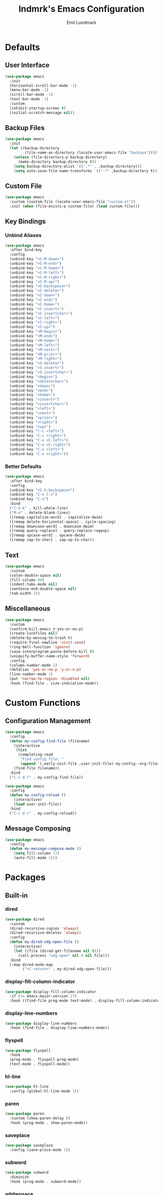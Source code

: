 # SPDX-FileCopyrightText: 2019 Emil Lundmark <emil@lndmrk.se>
# SPDX-License-Identifier: GPL-3.0-or-later
#+TITLE: lndmrk's Emacs Configuration
#+AUTHOR: Emil Lundmark

* Defaults

** User Interface

#+BEGIN_SRC emacs-lisp
(use-package emacs
  :init
  (horizontal-scroll-bar-mode -1)
  (menu-bar-mode -1)
  (scroll-bar-mode -1)
  (tool-bar-mode -1)
  :custom
  (inhibit-startup-screen t)
  (initial-scratch-message nil))
#+END_SRC

** Backup Files

#+BEGIN_SRC emacs-lisp
(use-package emacs
  :init
  (let ((backup-directory
         (file-name-as-directory (locate-user-emacs-file "backups"))))
    (unless (file-directory-p backup-directory)
      (make-directory backup-directory t))
    (setq backup-directory-alist `((".*" . ,backup-directory)))
    (setq auto-save-file-name-transforms `((".*" ,backup-directory t)))))
#+END_SRC

** Custom File

#+BEGIN_SRC emacs-lisp
(use-package emacs
  :custom (custom-file (locate-user-emacs-file "custom.el"))
  :init (when (file-exists-p custom-file) (load custom-file)))
#+END_SRC

** Key Bindings

*** Unbind Aliases

#+BEGIN_SRC emacs-lisp
(use-package emacs
  :after bind-key
  :config
  (unbind-key "<C-M-down>")
  (unbind-key "<C-M-end>")
  (unbind-key "<C-M-home>")
  (unbind-key "<C-M-left>")
  (unbind-key "<C-M-right>")
  (unbind-key "<C-M-up>")
  (unbind-key "<C-backspace>")
  (unbind-key "<C-delete>")
  (unbind-key "<C-down>")
  (unbind-key "<C-end>")
  (unbind-key "<C-home>")
  (unbind-key "<C-insert>")
  (unbind-key "<C-insertchar>")
  (unbind-key "<C-left>")
  (unbind-key "<C-right>")
  (unbind-key "<C-up>")
  (unbind-key "<M-begin>")
  (unbind-key "<M-end>")
  (unbind-key "<M-home>")
  (unbind-key "<M-left>")
  (unbind-key "<M-next>")
  (unbind-key "<M-prior>")
  (unbind-key "<M-right>")
  (unbind-key "<S-delete>")
  (unbind-key "<S-insert>")
  (unbind-key "<S-insertchar>")
  (unbind-key "<begin>")
  (unbind-key "<deletechar>")
  (unbind-key "<down>")
  (unbind-key "<end>")
  (unbind-key "<home>")
  (unbind-key "<insert>")
  (unbind-key "<insertchar>")
  (unbind-key "<left>")
  (unbind-key "<next>")
  (unbind-key "<prior>")
  (unbind-key "<right>")
  (unbind-key "<up>")
  (unbind-key "C-c <left>")
  (unbind-key "C-c <right>")
  (unbind-key "C-x <C-left>")
  (unbind-key "C-x <C-right>")
  (unbind-key "C-x <left>")
  (unbind-key "C-x <right>"))
#+END_SRC

*** Better Defaults

#+BEGIN_SRC emacs-lisp
(use-package emacs
  :after bind-key
  :config
  (unbind-key "<C-S-backspace>")
  (unbind-key "C-x C-z")
  (unbind-key "C-z")
  :bind
  ("C-S-k" . kill-whole-line)
  ("M-o" . delete-blank-lines)
  ([remap capitalize-word] . capitalize-dwim)
  ([remap delete-horizontal-space] . cycle-spacing)
  ([remap downcase-word] . downcase-dwim)
  ([remap query-replace] . query-replace-regexp)
  ([remap upcase-word] . upcase-dwim)
  ([remap zap-to-char] . zap-up-to-char))
#+END_SRC

** Text

#+BEGIN_SRC emacs-lisp
(use-package emacs
  :custom
  (colon-double-space nil)
  (fill-column 80)
  (indent-tabs-mode nil)
  (sentence-end-double-space nil)
  (tab-width 2))
#+END_SRC

** Miscellaneous

#+BEGIN_SRC emacs-lisp
(use-package emacs
  :custom
  (confirm-kill-emacs #'yes-or-no-p)
  (create-lockfiles nil)
  (delete-by-moving-to-trash t)
  (require-final-newline 'visit-save)
  (ring-bell-function 'ignore)
  (save-interprogram-paste-before-kill t)
  (uniquify-buffer-name-style 'forward)
  :config
  (column-number-mode 1)
  (defalias 'yes-or-no-p 'y-or-n-p)
  (line-number-mode 1)
  (put 'narrow-to-region 'disabled nil)
  :hook (find-file . size-indication-mode))
#+END_SRC

* Custom Functions

** Configuration Management

#+BEGIN_SRC emacs-lisp
(use-package emacs
  :config
  (defun my-config-find-file (filename)
    (interactive
     (list
      (completing-read
       "Find config file: "
       (append `(,early-init-file ,user-init-file) my-config--org-files))))
    (find-file filename))
  :bind
  ("C-c d f" . my-config-find-file))
#+END_SRC

#+BEGIN_SRC emacs-lisp
(use-package emacs
  :config
  (defun my-config-reload ()
    (interactive)
    (load user-init-file))
  :bind
  ("C-c d r" . my-config-reload))
#+END_SRC

** Message Composing

#+BEGIN_SRC emacs-lisp
(use-package emacs
  :config
  (defun my-message-compose-mode ()
    (setq fill-column 72)
    (auto-fill-mode 1)))
#+END_SRC

* Packages

** Built-in

*** dired

#+BEGIN_SRC emacs-lisp
(use-package dired
  :custom
  (dired-recursive-copies 'always)
  (dired-recursive-deletes 'always)
  :config
  (defun my-dired-xdg-open-file ()
    (interactive)
    (let ((file (dired-get-filename nil t)))
      (call-process "xdg-open" nil 0 nil file)))
  :bind
  (:map dired-mode-map
        ("<C-return>" . my-dired-xdg-open-file)))
#+END_SRC

*** display-fill-column-indicator

#+BEGIN_SRC emacs-lisp
(use-package display-fill-column-indicator
  :if (>= emacs-major-version 27)
  :hook ((find-file prog-mode text-mode) . display-fill-column-indicator-mode))
#+END_SRC

*** display-line-numbers

#+BEGIN_SRC emacs-lisp
(use-package display-line-numbers
  :hook (find-file . display-line-numbers-mode))
#+END_SRC

*** flyspell

#+BEGIN_SRC emacs-lisp
(use-package flyspell
  :hook
  (prog-mode . flyspell-prog-mode)
  (text-mode . flyspell-mode))
#+END_SRC

*** hl-line

#+BEGIN_SRC emacs-lisp
(use-package hl-line
  :config (global-hl-line-mode 1))
#+END_SRC

*** paren

#+BEGIN_SRC emacs-lisp
(use-package paren
  :custom (show-paren-delay 0)
  :hook (prog-mode . show-paren-mode))
#+END_SRC

*** saveplace

#+BEGIN_SRC emacs-lisp
(use-package saveplace
  :config (save-place-mode 1))
#+END_SRC

*** subword

#+BEGIN_SRC emacs-lisp
(use-package subword
  :diminish
  :hook (prog-mode . subword-mode))
#+END_SRC

*** whitespace

#+BEGIN_SRC emacs-lisp
(use-package whitespace
  :diminish
  :custom
  (whitespace-style '(face
                      trailing
                      lines-tail
                      empty
                      space-after-tab
                      space-before-tab
                      tab-mark))
  :hook
  ((find-file prog-mode text-mode) . whitespace-mode))
#+END_SRC

*** winner

#+BEGIN_SRC emacs-lisp
(use-package winner
  :after bind-key
  :config
  (unbind-key "C-c <left>")
  (unbind-key "C-c <right>")
  (winner-mode 1)
  :bind
  ("C-c w n" . winner-redo)
  ("C-c w p" . winner-undo))
#+END_SRC

** External

*** bind-key

#+BEGIN_SRC emacs-lisp
(use-package bind-key
  :ensure t
  :after use-package)
#+END_SRC

*** color-theme-sanityinc-tomorrow

#+BEGIN_SRC emacs-lisp
(use-package color-theme-sanityinc-tomorrow
  :ensure t
  :config (load-theme 'sanityinc-tomorrow-eighties t))
#+END_SRC

*** company

#+BEGIN_SRC emacs-lisp
(use-package company
  :ensure t
  :diminish
  :config
  (add-to-list 'company-backends 'company-ispell)
  (global-company-mode 1)
  :bind
  ([remap dabbrev-completion] . company-complete)
  ([remap dabbrev-expand] . company-complete-common-or-cycle))
#+END_SRC

*** diminish

#+BEGIN_SRC emacs-lisp
(use-package diminish
  :ensure t
  :after use-package)
#+END_SRC

*** edit-indirect

#+BEGIN_SRC emacs-lisp
(use-package edit-indirect
  :ensure t)
#+END_SRC

*** eglot

#+BEGIN_SRC emacs-lisp
(use-package eglot
  :ensure t)
#+END_SRC

*** fill-column-indicator

#+BEGIN_SRC emacs-lisp
(use-package fill-column-indicator
  :if (< emacs-major-version 27)
  :ensure t
  :hook ((find-file prog-mode text-mode) . fci-mode))
#+END_SRC

*** flycheck

#+BEGIN_SRC emacs-lisp
(use-package flycheck
  :ensure t
  :custom (flycheck-disabled-checkers '(yaml-ruby))
  :config (global-flycheck-mode 1))
#+END_SRC

*** hl-todo

#+BEGIN_SRC emacs-lisp
(use-package hl-todo
  :ensure t
  :config (global-hl-todo-mode 1))
#+END_SRC

*** ivy, counsel, swiper

#+BEGIN_SRC emacs-lisp
(use-package ivy
  :ensure t
  :diminish
  :config (ivy-mode 1))
#+END_SRC

#+BEGIN_SRC emacs-lisp
(use-package ivy-rich
  :ensure t
  :after (counsel ivy)
  :config (ivy-rich-mode 1))
#+END_SRC

#+BEGIN_SRC emacs-lisp
(use-package counsel
  :ensure t
  :after ivy
  :diminish
  :config (counsel-mode 1))
#+END_SRC

#+BEGIN_SRC emacs-lisp
(use-package swiper
  :ensure t
  :after ivy
  :bind
  ([remap isearch-forward] . swiper)
  ([remap isearch-backward] . swiper))
#+END_SRC

*** json-mode

#+BEGIN_SRC emacs-lisp
(use-package json-mode
  :ensure t)
#+END_SRC

*** keyfreq

#+BEGIN_SRC emacs-lisp
(use-package keyfreq
  :ensure t
  :custom
  (keyfreq-excluded-commands '(self-insert-command))
  (keyfreq-file (expand-file-name (locate-user-emacs-file "keyfreq")))
  :config
  (keyfreq-autosave-mode 1)
  (keyfreq-mode 1))
#+END_SRC

*** magit

#+BEGIN_SRC emacs-lisp
(use-package magit
  :ensure t
  :config (global-magit-file-mode 1)
  :hook (git-commit-mode . my-message-compose-mode)
  :bind ("C-c g" . magit-status))
#+END_SRC

*** markdown-mode

#+BEGIN_SRC emacs-lisp
(use-package markdown-mode
  :ensure t
  :custom
  (markdown-command "pandoc")
  (markdown-fontify-code-blocks-natively t))
#+END_SRC

*** org

This is already ensured to be installed in =init.el=.

#+BEGIN_SRC emacs-lisp
(use-package org
  :custom
  (org-catch-invisible-edits 'error)
  (org-edit-src-content-indentation 0)
  (org-src-preserve-indentation t))
#+END_SRC

*** projectile

#+BEGIN_SRC emacs-lisp
(use-package projectile
  :ensure t
  :bind-keymap ("C-c p" . projectile-command-map))
#+END_SRC

#+BEGIN_SRC emacs-lisp
(use-package counsel-projectile
  :ensure t
  :after (counsel projectile)
  :config (counsel-projectile-mode 1))
#+END_SRC

*** which-key

#+BEGIN_SRC emacs-lisp
(use-package which-key
  :ensure t
  :diminish
  :config (which-key-mode 1))
#+END_SRC

*** yaml-mode

#+BEGIN_SRC emacs-lisp
(use-package yaml-mode
  :ensure t)
#+END_SRC
